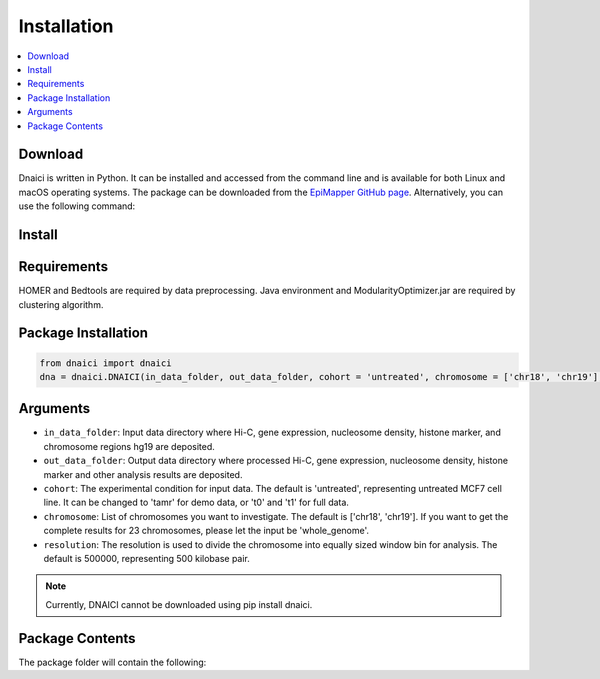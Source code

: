 =================
Installation
=================

.. contents::
    :local:

Download
============

Dnaici is written in Python. It can be installed and accessed from the command line and is available for both Linux and macOS operating systems. The package can be downloaded from the  `EpiMapper GitHub page <https://github.com/EpiMapper-pipeline/code/tree/main/epimapper>`_. Alternatively, you can use the following command:

Install
============

Requirements
============

HOMER and Bedtools are required by data preprocessing. Java environment and ModularityOptimizer.jar are required by clustering algorithm.

Package Installation
======================

.. code-block:: python

   from dnaici import dnaici
   dna = dnaici.DNAICI(in_data_folder, out_data_folder, cohort = 'untreated', chromosome = ['chr18', 'chr19'], resolution = 500000)


Arguments
==========

- ``in_data_folder``: Input data directory where Hi-C, gene expression, nucleosome density, histone marker, and chromosome regions hg19 are deposited.

- ``out_data_folder``: Output data directory where processed Hi-C, gene expression, nucleosome density, histone marker and other analysis results are deposited.

- ``cohort``: The experimental condition for input data. The default is 'untreated', representing untreated MCF7 cell line. It can be changed to 'tamr' for demo data, or 't0' and 't1' for full data.

- ``chromosome``: List of chromosomes you want to investigate. The default is ['chr18', 'chr19']. If you want to get the complete results for 23 chromosomes, please let the input be 'whole_genome'.

- ``resolution``: The resolution is used to divide the chromosome into equally sized window bin for analysis. The default is 500000, representing 500 kilobase pair.

.. note::

   Currently, DNAICI cannot be downloaded using pip install dnaici.


Package Contents
======================
The package folder will contain the following:
